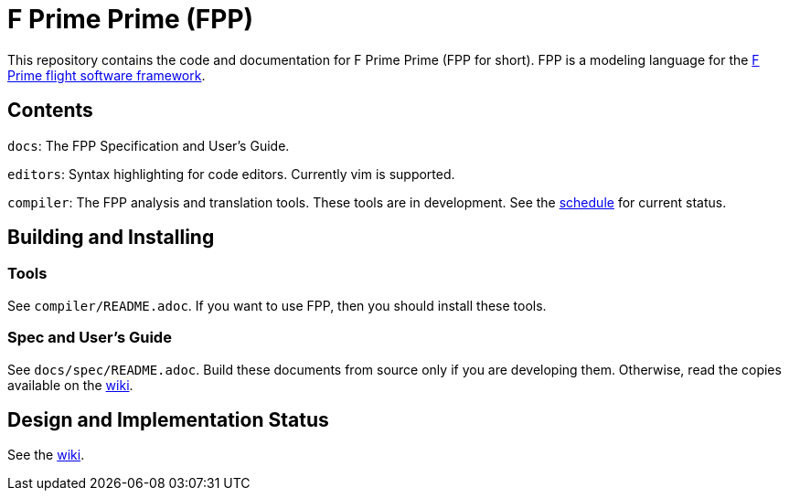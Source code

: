 = F Prime Prime (FPP)

This repository contains the code and documentation for F Prime Prime (FPP for 
short).
FPP is a modeling language for the
https://github.jpl.nasa.gov/FPRIME/fprime-sw[F Prime flight software 
framework].

== Contents

`docs`: The FPP Specification and User's Guide.

`editors`: Syntax highlighting for code editors. Currently vim is supported.

`compiler`: The FPP analysis and translation tools.
These tools are in development.
See the
https://github.jpl.nasa.gov/bocchino/fpp/wiki/Schedule[schedule]
for current status.

== Building and Installing

=== Tools

See `compiler/README.adoc`.
If you want to use FPP, then you should install these tools.

=== Spec and User's Guide

See `docs/spec/README.adoc`.
Build these documents from source only if you are developing them.
Otherwise, read the copies available on the 
https://github.jpl.nasa.gov/bocchino/fpp/wiki[wiki].

== Design and Implementation Status

See the
https://github.jpl.nasa.gov/bocchino/fpp/wiki[wiki].
